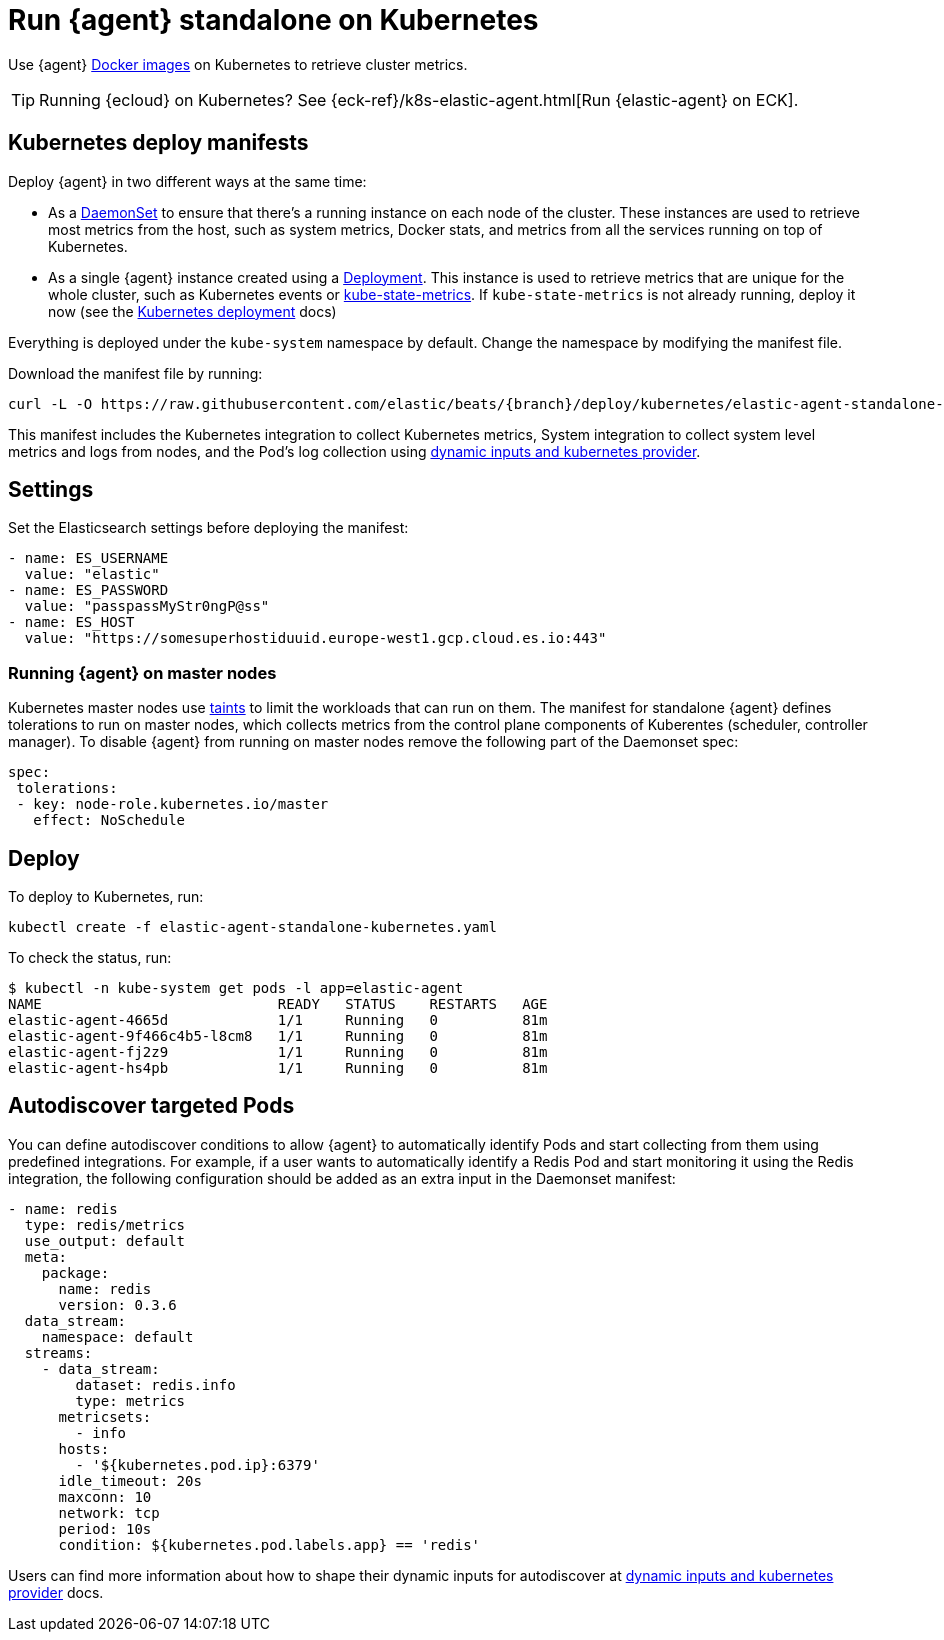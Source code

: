 [[running-on-kubernetes-standalone]]
[role="xpack"]
= Run {agent} standalone on Kubernetes

Use {agent} https://www.docker.elastic.co/r/beats/elastic-agent[Docker images] on Kubernetes to
retrieve cluster metrics.

TIP: Running {ecloud} on Kubernetes? See {eck-ref}/k8s-elastic-agent.html[Run {elastic-agent} on ECK].

ifeval::["{release-state}"=="unreleased"]

A Docker image is not currently available for this version, as version {version} of {agent} has not yet been released.

endif::[]


[discrete]
== Kubernetes deploy manifests

Deploy {agent} in two different ways at the same time:

* As a https://kubernetes.io/docs/concepts/workloads/controllers/daemonset/[DaemonSet]
to ensure that there's a running instance on each node of the cluster. These
instances are used to retrieve most metrics from the host, such as system
metrics, Docker stats, and metrics from all the services running on top of
Kubernetes.

* As a single {agent} instance created using a https://kubernetes.io/docs/concepts/workloads/controllers/Deployment/[Deployment].
This instance is used to retrieve metrics that are unique for the whole
cluster, such as Kubernetes events or
https://github.com/kubernetes/kube-state-metrics[kube-state-metrics]. If `kube-state-metrics` is not already
running, deploy it now (see the
https://github.com/kubernetes/kube-state-metrics#kubernetes-deployment[Kubernetes
deployment] docs)

Everything is deployed under the `kube-system` namespace by default. Change the namespace by modifying the manifest file. 

Download the manifest file by running:

["source", "sh", subs="attributes"]
------------------------------------------------
curl -L -O https://raw.githubusercontent.com/elastic/beats/{branch}/deploy/kubernetes/elastic-agent-standalone-kubernetes.yaml
------------------------------------------------

This manifest includes the Kubernetes integration to collect Kubernetes metrics,
System integration to collect system level metrics and logs from nodes, and
the Pod's log collection using <<kubernetes-provider,dynamic inputs and kubernetes provider>>.

[discrete]
== Settings

Set the Elasticsearch settings before deploying the manifest:

[source,yaml]
------------------------------------------------
- name: ES_USERNAME
  value: "elastic"
- name: ES_PASSWORD
  value: "passpassMyStr0ngP@ss"
- name: ES_HOST
  value: "https://somesuperhostiduuid.europe-west1.gcp.cloud.es.io:443"
------------------------------------------------

[discrete]
=== Running {agent} on master nodes

Kubernetes master nodes use https://kubernetes.io/docs/concepts/configuration/taint-and-toleration/[taints]
to limit the workloads that can run on them. The manifest for standalone {agent} defines
tolerations to run on master nodes, which collects metrics from the control plane
components of Kuberentes (scheduler, controller manager).
To disable {agent} from running on master nodes remove the following part of the Daemonset spec:

[source,yaml]
------------------------------------------------
spec:
 tolerations:
 - key: node-role.kubernetes.io/master
   effect: NoSchedule
------------------------------------------------


[discrete]
== Deploy
To deploy to Kubernetes, run:

["source", "sh", subs="attributes"]
------------------------------------------------
kubectl create -f elastic-agent-standalone-kubernetes.yaml
------------------------------------------------

To check the status, run:

["source", "sh", subs="attributes"]
------------------------------------------------
$ kubectl -n kube-system get pods -l app=elastic-agent
NAME                            READY   STATUS    RESTARTS   AGE
elastic-agent-4665d             1/1     Running   0          81m
elastic-agent-9f466c4b5-l8cm8   1/1     Running   0          81m
elastic-agent-fj2z9             1/1     Running   0          81m
elastic-agent-hs4pb             1/1     Running   0          81m
------------------------------------------------

[discrete]
== Autodiscover targeted Pods

You can define autodiscover conditions to allow {agent} to automatically
identify Pods and start collecting from them using predefined integrations. For example, if a
user wants to automatically identify a Redis Pod and start monitoring it using the Redis integration,
the following configuration should be added as an extra input in the Daemonset manifest:

[source,yaml]
------------------------------------------------
- name: redis
  type: redis/metrics
  use_output: default
  meta:
    package:
      name: redis
      version: 0.3.6
  data_stream:
    namespace: default
  streams:
    - data_stream:
        dataset: redis.info
        type: metrics
      metricsets:
        - info
      hosts:
        - '${kubernetes.pod.ip}:6379'
      idle_timeout: 20s
      maxconn: 10
      network: tcp
      period: 10s
      condition: ${kubernetes.pod.labels.app} == 'redis'
------------------------------------------------

Users can find more information about how to shape their dynamic inputs
for autodiscover at <<kubernetes-provider,dynamic inputs and kubernetes provider>> docs.
